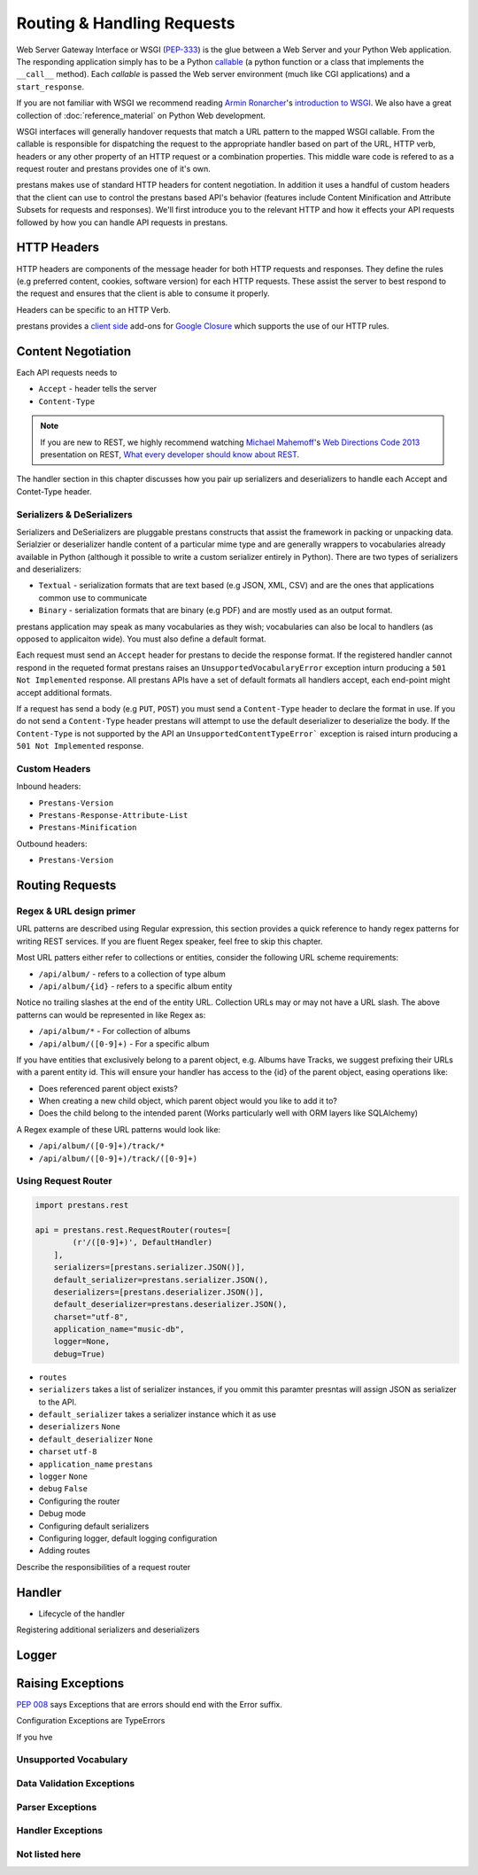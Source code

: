 ===========================
Routing & Handling Requests
===========================

Web Server Gateway Interface or WSGI (`PEP-333 <http://www.python.org/dev/peps/pep-0333/>`_) is the glue between a Web Server and your Python Web application. The responding application simply has to be a Python `callable <http://docs.python.org/2/library/functions.html#callable>`_ (a python function or a class that implements the ``__call__`` method). Each *callable* is passed the Web server environment (much like CGI applications) and a ``start_response``. 

If you are not familiar with WSGI we recommend reading `Armin Ronarcher <http://lucumr.pocoo.org/>`_'s `introduction to WSGI <http://lucumr.pocoo.org/2007/5/21/getting-started-with-wsgi/>`_. We also have a great collection of :doc:`reference_material` on Python Web development.

WSGI interfaces will generally handover requests that match a URL pattern to the mapped WSGI callable. From the callable is responsible for dispatching the request to the appropriate handler based on part of the URL, HTTP verb, headers or any other property of an HTTP request or a combination properties. This middle ware code is refered to as a request router and prestans provides one of it's own.

prestans makes use of standard HTTP headers for content negotiation. In addition it uses a handful of custom headers that the client can use to control the prestans based API's behavior (features include Content Minification and Attribute Subsets for requests and responses). We'll first introduce you to the relevant HTTP and how it effects your API requests followed by how you can handle API requests in prestans.

HTTP Headers
============

HTTP headers are components of the message header for both HTTP requests and responses. They define the rules (e.g preferred content, cookies, software version) for each HTTP requests. These assist the server to best respond to the request and ensures that the client is able to consume it properly.

Headers can be specific to an HTTP Verb.

prestans provides a `client side <https://github.com/prestans/prestans-client/>`_ add-ons for `Google Closure <https://developers.google.com/closure/library/>`_ which supports the use of our HTTP rules.

Content Negotiation
===================

Each API requests needs to 

* ``Accept`` - header tells the server
* ``Content-Type``	

.. note:: If you are new to REST, we highly recommend watching `Michael Mahemoff <http://mahemoff.com>`_'s `Web Directions Code 2013 <http://code13.webdirections.org>`_ presentation on REST, `What every developer should know about REST <https://www.youtube.com/watch?v=2yAQ-yLq5eI>`_.

The handler section in this chapter discusses how you pair up serializers and deserializers to handle each Accept and Contet-Type header.

Serializers & DeSerializers
---------------------------

Serializers and DeSerializers are pluggable prestans constructs that assist the framework in packing or unpacking data. Serialzier or deserializer handle content of a particular mime type and are generally wrappers to vocabularies already available in Python (although it possible to write a custom serializer entirely in Python). There are two types of serializers and deserializers:

* ``Textual`` - serialization formats that are text based (e.g JSON, XML, CSV) and are the ones that applications common use to communicate
* ``Binary`` - serialization formats that are binary (e.g PDF) and are mostly used as an output format.

prestans application may speak as many vocabularies as they wish; vocabularies can also be local to handlers (as opposed to applicaiton wide). You must also define a default format.

Each request must send an ``Accept`` header for prestans to decide the response format. If the registered handler cannot respond in the requeted format prestans raises an ``UnsupportedVocabularyError`` exception inturn producing a ``501 Not Implemented`` response. All prestans APIs have a set of default formats all handlers accept, each end-point might accept additional formats.

If a request has send a body (e.g ``PUT``, ``POST``) you must send a ``Content-Type`` header to declare the format in use. If you do not send a ``Content-Type`` header prestans will attempt to use the default deserializer to deserialize the body. If the ``Content-Type`` is not supported by the API an ``UnsupportedContentTypeError``` exception is raised inturn producing a ``501 Not Implemented`` response.

Custom Headers
--------------

Inbound headers:

* ``Prestans-Version``
* ``Prestans-Response-Attribute-List``
* ``Prestans-Minification``

Outbound headers:

* ``Prestans-Version``



Routing Requests
================

Regex & URL design primer
-------------------------

URL patterns are described using Regular expression, this section provides a quick reference to handy regex patterns for writing REST services. If you are fluent Regex speaker, feel free to skip this chapter.

Most URL patters either refer to collections or entities, consider the following URL scheme requirements:

* ``/api/album/`` - refers to a collection of type album
* ``/api/album/{id}`` - refers to a specific album entity

Notice no trailing slashes at the end of the entity URL. Collection URLs may or may not have a URL slash. The above patterns can would be represented in like Regex as: 

* ``/api/album/*`` - For collection of albums
* ``/api/album/([0-9]+)`` - For a specific album

If you have entities that exclusively belong to a parent object, e.g. Albums have Tracks, we suggest prefixing their URLs with a parent entity id. This will ensure your handler has access to the {id} of the parent object, easing operations like:

* Does referenced parent object exists?
* When creating a new child object, which parent object would you like to add it to? 
* Does the child belong to the intended parent (Works particularly well with ORM layers like SQLAlchemy)

A Regex example of these URL patterns would look like:

* ``/api/album/([0-9]+)/track/*``
* ``/api/album/([0-9]+)/track/([0-9]+)``

Using Request Router
--------------------

.. code-block:: python

	import prestans.rest

	api = prestans.rest.RequestRouter(routes=[
	        (r'/([0-9]+)', DefaultHandler)
	    ], 
	    serializers=[prestans.serializer.JSON()],
	    default_serializer=prestans.serializer.JSON(),
	    deserializers=[prestans.deserializer.JSON()],
	    default_deserializer=prestans.deserializer.JSON(),
	    charset="utf-8",
	    application_name="music-db", 
	    logger=None,
	    debug=True)

* ``routes``
* ``serializers`` takes a list of serializer instances, if you ommit this paramter presntas will assign JSON as serializer to the API.
* ``default_serializer`` takes a serializer instance which it as use
* ``deserializers`` ``None``
* ``default_deserializer`` ``None``
* ``charset`` ``utf-8``
* ``application_name`` ``prestans``
* ``logger`` ``None``
* ``debug`` ``False``

* Configuring the router
* Debug mode
* Configuring default serializers
* Configuring logger, default logging configuration
* Adding routes


Describe the responsibilities of a request router


Handler 
=======

* Lifecycle of the handler

Registering additional serializers and deserializers


Logger
======


Raising Exceptions
==================


`PEP 008 <http://www.python.org/dev/peps/pep-0008/#exception-names>`_ says Exceptions that are errors should end with the Error suffix.

Configuration Exceptions are TypeErrors

If you hve 

Unsupported Vocabulary
----------------------


Data Validation Exceptions
--------------------------

Parser Exceptions
-----------------


Handler Exceptions
------------------

Not listed here
---------------